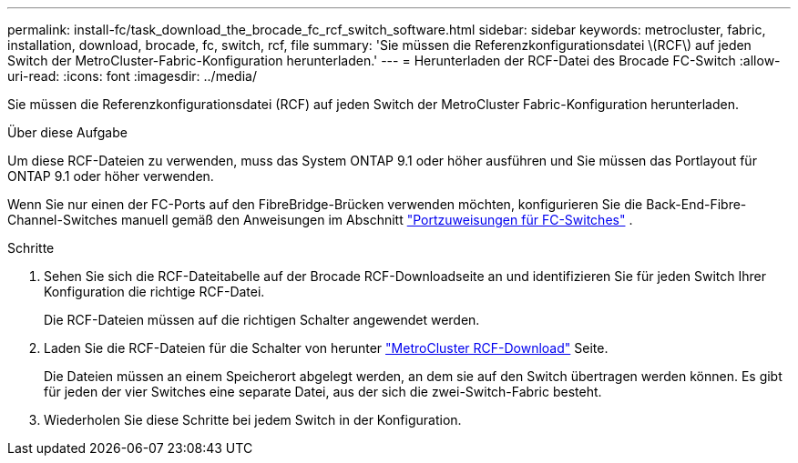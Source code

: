---
permalink: install-fc/task_download_the_brocade_fc_rcf_switch_software.html 
sidebar: sidebar 
keywords: metrocluster, fabric, installation, download, brocade, fc, switch, rcf, file 
summary: 'Sie müssen die Referenzkonfigurationsdatei \(RCF\) auf jeden Switch der MetroCluster-Fabric-Konfiguration herunterladen.' 
---
= Herunterladen der RCF-Datei des Brocade FC-Switch
:allow-uri-read: 
:icons: font
:imagesdir: ../media/


[role="lead"]
Sie müssen die Referenzkonfigurationsdatei (RCF) auf jeden Switch der MetroCluster Fabric-Konfiguration herunterladen.

.Über diese Aufgabe
Um diese RCF-Dateien zu verwenden, muss das System ONTAP 9.1 oder höher ausführen und Sie müssen das Portlayout für ONTAP 9.1 oder höher verwenden.

Wenn Sie nur einen der FC-Ports auf den FibreBridge-Brücken verwenden möchten, konfigurieren Sie die Back-End-Fibre-Channel-Switches manuell gemäß den Anweisungen im Abschnitt link:concept_port_assignments_for_fc_switches_when_using_ontap_9_1_and_later.html["Portzuweisungen für FC-Switches"] .

.Schritte
. Sehen Sie sich die RCF-Dateitabelle auf der Brocade RCF-Downloadseite an und identifizieren Sie für jeden Switch Ihrer Konfiguration die richtige RCF-Datei.
+
Die RCF-Dateien müssen auf die richtigen Schalter angewendet werden.

. Laden Sie die RCF-Dateien für die Schalter von herunter https://mysupport.netapp.com/site/products/all/details/metrocluster-rcf/downloads-tab["MetroCluster RCF-Download"] Seite.
+
Die Dateien müssen an einem Speicherort abgelegt werden, an dem sie auf den Switch übertragen werden können. Es gibt für jeden der vier Switches eine separate Datei, aus der sich die zwei-Switch-Fabric besteht.

. Wiederholen Sie diese Schritte bei jedem Switch in der Konfiguration.

